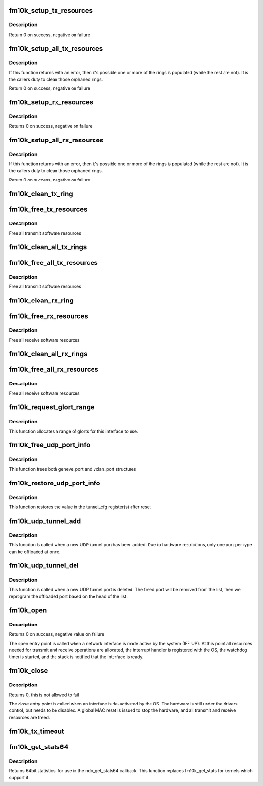 .. -*- coding: utf-8; mode: rst -*-
.. src-file: drivers/net/ethernet/intel/fm10k/fm10k_netdev.c

.. _`fm10k_setup_tx_resources`:

fm10k_setup_tx_resources
========================

.. c:function:: int fm10k_setup_tx_resources(struct fm10k_ring *tx_ring)

    allocate Tx resources (Descriptors)

    :param struct fm10k_ring \*tx_ring:
        tx descriptor ring (for a specific queue) to setup

.. _`fm10k_setup_tx_resources.description`:

Description
-----------

Return 0 on success, negative on failure

.. _`fm10k_setup_all_tx_resources`:

fm10k_setup_all_tx_resources
============================

.. c:function:: int fm10k_setup_all_tx_resources(struct fm10k_intfc *interface)

    allocate all queues Tx resources

    :param struct fm10k_intfc \*interface:
        board private structure

.. _`fm10k_setup_all_tx_resources.description`:

Description
-----------

If this function returns with an error, then it's possible one or
more of the rings is populated (while the rest are not).  It is the
callers duty to clean those orphaned rings.

Return 0 on success, negative on failure

.. _`fm10k_setup_rx_resources`:

fm10k_setup_rx_resources
========================

.. c:function:: int fm10k_setup_rx_resources(struct fm10k_ring *rx_ring)

    allocate Rx resources (Descriptors)

    :param struct fm10k_ring \*rx_ring:
        rx descriptor ring (for a specific queue) to setup

.. _`fm10k_setup_rx_resources.description`:

Description
-----------

Returns 0 on success, negative on failure

.. _`fm10k_setup_all_rx_resources`:

fm10k_setup_all_rx_resources
============================

.. c:function:: int fm10k_setup_all_rx_resources(struct fm10k_intfc *interface)

    allocate all queues Rx resources

    :param struct fm10k_intfc \*interface:
        board private structure

.. _`fm10k_setup_all_rx_resources.description`:

Description
-----------

If this function returns with an error, then it's possible one or
more of the rings is populated (while the rest are not).  It is the
callers duty to clean those orphaned rings.

Return 0 on success, negative on failure

.. _`fm10k_clean_tx_ring`:

fm10k_clean_tx_ring
===================

.. c:function:: void fm10k_clean_tx_ring(struct fm10k_ring *tx_ring)

    Free Tx Buffers

    :param struct fm10k_ring \*tx_ring:
        ring to be cleaned

.. _`fm10k_free_tx_resources`:

fm10k_free_tx_resources
=======================

.. c:function:: void fm10k_free_tx_resources(struct fm10k_ring *tx_ring)

    Free Tx Resources per Queue

    :param struct fm10k_ring \*tx_ring:
        Tx descriptor ring for a specific queue

.. _`fm10k_free_tx_resources.description`:

Description
-----------

Free all transmit software resources

.. _`fm10k_clean_all_tx_rings`:

fm10k_clean_all_tx_rings
========================

.. c:function:: void fm10k_clean_all_tx_rings(struct fm10k_intfc *interface)

    Free Tx Buffers for all queues

    :param struct fm10k_intfc \*interface:
        board private structure

.. _`fm10k_free_all_tx_resources`:

fm10k_free_all_tx_resources
===========================

.. c:function:: void fm10k_free_all_tx_resources(struct fm10k_intfc *interface)

    Free Tx Resources for All Queues

    :param struct fm10k_intfc \*interface:
        board private structure

.. _`fm10k_free_all_tx_resources.description`:

Description
-----------

Free all transmit software resources

.. _`fm10k_clean_rx_ring`:

fm10k_clean_rx_ring
===================

.. c:function:: void fm10k_clean_rx_ring(struct fm10k_ring *rx_ring)

    Free Rx Buffers per Queue

    :param struct fm10k_ring \*rx_ring:
        ring to free buffers from

.. _`fm10k_free_rx_resources`:

fm10k_free_rx_resources
=======================

.. c:function:: void fm10k_free_rx_resources(struct fm10k_ring *rx_ring)

    Free Rx Resources

    :param struct fm10k_ring \*rx_ring:
        ring to clean the resources from

.. _`fm10k_free_rx_resources.description`:

Description
-----------

Free all receive software resources

.. _`fm10k_clean_all_rx_rings`:

fm10k_clean_all_rx_rings
========================

.. c:function:: void fm10k_clean_all_rx_rings(struct fm10k_intfc *interface)

    Free Rx Buffers for all queues

    :param struct fm10k_intfc \*interface:
        board private structure

.. _`fm10k_free_all_rx_resources`:

fm10k_free_all_rx_resources
===========================

.. c:function:: void fm10k_free_all_rx_resources(struct fm10k_intfc *interface)

    Free Rx Resources for All Queues

    :param struct fm10k_intfc \*interface:
        board private structure

.. _`fm10k_free_all_rx_resources.description`:

Description
-----------

Free all receive software resources

.. _`fm10k_request_glort_range`:

fm10k_request_glort_range
=========================

.. c:function:: void fm10k_request_glort_range(struct fm10k_intfc *interface)

    Request GLORTs for use in configuring rules

    :param struct fm10k_intfc \*interface:
        board private structure

.. _`fm10k_request_glort_range.description`:

Description
-----------

This function allocates a range of glorts for this interface to use.

.. _`fm10k_free_udp_port_info`:

fm10k_free_udp_port_info
========================

.. c:function:: void fm10k_free_udp_port_info(struct fm10k_intfc *interface)

    :param struct fm10k_intfc \*interface:
        board private structure

.. _`fm10k_free_udp_port_info.description`:

Description
-----------

This function frees both geneve_port and vxlan_port structures

.. _`fm10k_restore_udp_port_info`:

fm10k_restore_udp_port_info
===========================

.. c:function:: void fm10k_restore_udp_port_info(struct fm10k_intfc *interface)

    :param struct fm10k_intfc \*interface:
        board private structure

.. _`fm10k_restore_udp_port_info.description`:

Description
-----------

This function restores the value in the tunnel_cfg register(s) after reset

.. _`fm10k_udp_tunnel_add`:

fm10k_udp_tunnel_add
====================

.. c:function:: void fm10k_udp_tunnel_add(struct net_device *dev, struct udp_tunnel_info *ti)

    :param struct net_device \*dev:
        *undescribed*

    :param struct udp_tunnel_info \*ti:
        Tunnel endpoint information

.. _`fm10k_udp_tunnel_add.description`:

Description
-----------

This function is called when a new UDP tunnel port has been added.
Due to hardware restrictions, only one port per type can be offloaded at
once.

.. _`fm10k_udp_tunnel_del`:

fm10k_udp_tunnel_del
====================

.. c:function:: void fm10k_udp_tunnel_del(struct net_device *dev, struct udp_tunnel_info *ti)

    :param struct net_device \*dev:
        *undescribed*

    :param struct udp_tunnel_info \*ti:
        Tunnel endpoint information

.. _`fm10k_udp_tunnel_del.description`:

Description
-----------

This function is called when a new UDP tunnel port is deleted. The freed
port will be removed from the list, then we reprogram the offloaded port
based on the head of the list.

.. _`fm10k_open`:

fm10k_open
==========

.. c:function:: int fm10k_open(struct net_device *netdev)

    Called when a network interface is made active

    :param struct net_device \*netdev:
        network interface device structure

.. _`fm10k_open.description`:

Description
-----------

Returns 0 on success, negative value on failure

The open entry point is called when a network interface is made
active by the system (IFF_UP).  At this point all resources needed
for transmit and receive operations are allocated, the interrupt
handler is registered with the OS, the watchdog timer is started,
and the stack is notified that the interface is ready.

.. _`fm10k_close`:

fm10k_close
===========

.. c:function:: int fm10k_close(struct net_device *netdev)

    Disables a network interface

    :param struct net_device \*netdev:
        network interface device structure

.. _`fm10k_close.description`:

Description
-----------

Returns 0, this is not allowed to fail

The close entry point is called when an interface is de-activated
by the OS.  The hardware is still under the drivers control, but
needs to be disabled.  A global MAC reset is issued to stop the
hardware, and all transmit and receive resources are freed.

.. _`fm10k_tx_timeout`:

fm10k_tx_timeout
================

.. c:function:: void fm10k_tx_timeout(struct net_device *netdev)

    Respond to a Tx Hang

    :param struct net_device \*netdev:
        network interface device structure

.. _`fm10k_get_stats64`:

fm10k_get_stats64
=================

.. c:function:: struct rtnl_link_stats64 *fm10k_get_stats64(struct net_device *netdev, struct rtnl_link_stats64 *stats)

    Get System Network Statistics

    :param struct net_device \*netdev:
        network interface device structure

    :param struct rtnl_link_stats64 \*stats:
        storage space for 64bit statistics

.. _`fm10k_get_stats64.description`:

Description
-----------

Returns 64bit statistics, for use in the ndo_get_stats64 callback. This
function replaces fm10k_get_stats for kernels which support it.

.. This file was automatic generated / don't edit.

